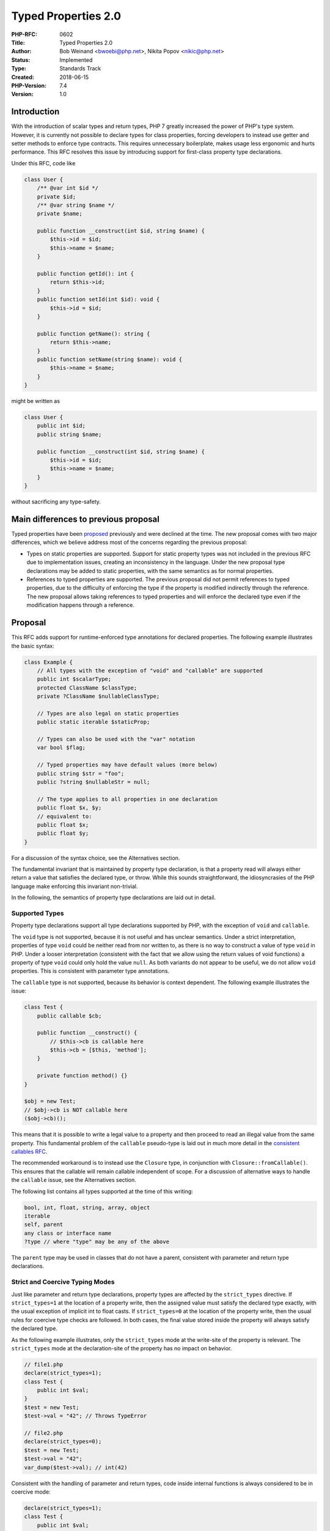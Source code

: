 Typed Properties 2.0
====================

:PHP-RFC: 0602
:Title: Typed Properties 2.0
:Author: Bob Weinand <bwoebi@php.net>, Nikita Popov <nikic@php.net>
:Status: Implemented
:Type: Standards Track
:Created: 2018-06-15
:PHP-Version: 7.4
:Version: 1.0

Introduction
------------

With the introduction of scalar types and return types, PHP 7 greatly
increased the power of PHP's type system. However, it is currently not
possible to declare types for class properties, forcing developers to
instead use getter and setter methods to enforce type contracts. This
requires unnecessary boilerplate, makes usage less ergonomic and hurts
performance. This RFC resolves this issue by introducing support for
first-class property type declarations.

Under this RFC, code like

.. code:: php

   class User {
       /** @var int $id */
       private $id;
       /** @var string $name */
       private $name;
       
       public function __construct(int $id, string $name) {
           $this->id = $id;
           $this->name = $name;
       }
       
       public function getId(): int {
           return $this->id;
       }
       public function setId(int $id): void {
           $this->id = $id;
       }
       
       public function getName(): string {
           return $this->name;
       }
       public function setName(string $name): void {
           $this->name = $name;
       }
   }

might be written as

.. code:: php

   class User {
       public int $id;
       public string $name;
       
       public function __construct(int $id, string $name) {
           $this->id = $id;
           $this->name = $name;
       }
   }

without sacrificing any type-safety.

Main differences to previous proposal
-------------------------------------

Typed properties have been `proposed <typed-properties>`__ previously
and were declined at the time. The new proposal comes with two major
differences, which we believe address most of the concerns regarding the
previous proposal:

-  Types on static properties are supported. Support for static property
   types was not included in the previous RFC due to implementation
   issues, creating an inconsistency in the language. Under the new
   proposal type declarations may be added to static properties, with
   the same semantics as for normal properties.
-  References to typed properties are supported. The previous proposal
   did not permit references to typed properties, due to the difficulty
   of enforcing the type if the property is modified indirectly through
   the reference. The new proposal allows taking references to typed
   properties and will enforce the declared type even if the
   modification happens through a reference.

Proposal
--------

This RFC adds support for runtime-enforced type annotations for declared
properties. The following example illustrates the basic syntax:

.. code:: php

   class Example {
       // All types with the exception of "void" and "callable" are supported
       public int $scalarType;
       protected ClassName $classType;
       private ?ClassName $nullableClassType;
       
       // Types are also legal on static properties
       public static iterable $staticProp;
       
       // Types can also be used with the "var" notation
       var bool $flag;
       
       // Typed properties may have default values (more below)
       public string $str = "foo";
       public ?string $nullableStr = null;
       
       // The type applies to all properties in one declaration
       public float $x, $y;
       // equivalent to:
       public float $x;
       public float $y;
   }

For a discussion of the syntax choice, see the Alternatives section.

The fundamental invariant that is maintained by property type
declaration, is that a property read will always either return a value
that satisfies the declared type, or throw. While this sounds
straightforward, the idiosyncrasies of the PHP language make enforcing
this invariant non-trivial.

In the following, the semantics of property type declarations are laid
out in detail.

Supported Types
~~~~~~~~~~~~~~~

Property type declarations support all type declarations supported by
PHP, with the exception of ``void`` and ``callable``.

The ``void`` type is not supported, because it is not useful and has
unclear semantics. Under a strict interpretation, properties of type
``void`` could be neither read from nor written to, as there is no way
to construct a value of type ``void`` in PHP. Under a looser
interpretation (consistent with the fact that we allow using the return
values of void functions) a property of type ``void`` could only hold
the value ``null``. As both variants do not appear to be useful, we do
not allow ``void`` properties. This is consistent with parameter type
annotations.

The ``callable`` type is not supported, because its behavior is context
dependent. The following example illustrates the issue:

.. code:: php

   class Test {
       public callable $cb;

       public function __construct() {
           // $this->cb is callable here
           $this->cb = [$this, 'method'];
       }

       private function method() {}
   }

   $obj = new Test;
   // $obj->cb is NOT callable here
   ($obj->cb)();

This means that it is possible to write a legal value to a property and
then proceed to read an illegal value from the same property. This
fundamental problem of the ``callable`` pseudo-type is laid out in much
more detail in the `consistent callables RFC <consistent_callables>`__.

The recommended workaround is to instead use the ``Closure`` type, in
conjunction with ``Closure::fromCallable()``. This ensures that the
callable will remain callable independent of scope. For a discussion of
alternative ways to handle the ``callable`` issue, see the Alternatives
section.

The following list contains all types supported at the time of this
writing:

.. code:: php

   bool, int, float, string, array, object
   iterable
   self, parent
   any class or interface name
   ?type // where "type" may be any of the above

The ``parent`` type may be used in classes that do not have a parent,
consistent with parameter and return type declarations.

Strict and Coercive Typing Modes
~~~~~~~~~~~~~~~~~~~~~~~~~~~~~~~~

Just like parameter and return type declarations, property types are
affected by the ``strict_types`` directive. If ``strict_types=1`` at the
location of a property write, then the assigned value must satisfy the
declared type exactly, with the usual exception of implicit int to float
casts. If ``strict_types=0`` at the location of the property write, then
the usual rules for coercive type checks are followed. In both cases,
the final value stored inside the property will always satisfy the
declared type.

As the following example illustrates, only the ``strict_types`` mode at
the write-site of the property is relevant. The ``strict_types`` mode at
the declaration-site of the property has no impact on behavior.

.. code:: php

   // file1.php
   declare(strict_types=1);
   class Test {
       public int $val;
   }
   $test = new Test;
   $test->val = "42"; // Throws TypeError

   // file2.php
   declare(strict_types=0);
   $test = new Test;
   $test->val = "42";
   var_dump($test->val); // int(42)

Consistent with the handling of parameter and return types, code inside
internal functions is always considered to be in coercive mode:

.. code:: php

   declare(strict_types=1);
   class Test {
       public int $val;
   }

   $test = new Test;
   $rp = new ReflectionProperty(Test::class, 'val');
   $rp->setValue($test, "42"); // Property set by internal code
   var_dump($test->val); // int(42)

The property assignment inside ``ReflectionProperty::setValue()`` occurs
inside internal code, which uses coercive mode. As such, the assignment
is permitted, even though the code invoking
``ReflectionProperty::setValue()`` uses strict typing.

If a value has to be coerced by an assignment to a typed property, then
the return value of the assignment is the coerced value, rather than the
original one:

.. code:: php

   class Test {
       public int $val;
   }

   $test = new Test;
   var_dump($test->val = "42"); // int(42)
   var_dump($test->val); // int(42)

This is consistent with PHP's semantics of returning the "actually
assigned" value for assignment expressions. For example ``$str[$i] = 1``
has return value ``string(1) "1"`` rather than ``int(1)``. Similarly,
assign-modify operations like ``+=`` also always return the result of
the operation. Additionally, in the case of by-reference assignments,
the return value is a reference to the assigned storage location, which
necessarily holds the coerced value.

Inheritance and Variance
~~~~~~~~~~~~~~~~~~~~~~~~

Property types are invariant. This means that the type of a
(non-private) property is not allowed to change during inheritance (this
includes adding or removing property types). If the parent property is
private, then the type may be changed arbitrarily.

.. code:: php

   class A {
       private bool $a;
       public int $b;
       public ?int $c;
   }
   class B extends A {
       public string $a; // legal, because A::$a is private
       public ?int $b;   // ILLEGAL
       public int $c;    // ILLEGAL
   }

The reason why property types are invariant is that they can be both
read from and written to. The change from ``int`` to ``?int`` implies
that reads from the property may now also return ``null`` in addition to
integers. The change from ``?int`` to ``int`` implies that it is no
longer possible to write ``null`` to the property. As such, neither
contravariance nor covariance are applicable to property types.

In the future, should an additional modifier such as ``readonly`` be
introduced, it may be possible to relax this restriction for such
properties, depending of the exact semantics of the modifier.

Invariance also applies to static properties. The case is less clear cut
here, because static properties are usually accessed through an explicit
class name, so that ``A::$prop`` and ``B::$prop`` could have different
types without violating the Liskov substitution principle (LSP).
However, PHP also supports late static binding (LSB), in which case
``static::$prop`` could refer to either ``A::$prop`` and ``B::$prop``
and a type change violates LSP. Similarly, access through an object
``$obj::$prop`` is possible. Combined with the fact that we also enforce
inheritance checks for static methods (where the situation is
essentially the same), we opt to treat static and non-static properties
consistently here.

It is worth noting that the ``self`` and ``parent`` types are (as
always) resolved relative to the class they are declared in, or, in the
case of traits, the class they were imported into. As such, the
following code is illegal:

.. code:: php

   class A {
       public self $prop;
   }
   class B extends A {
       public self $prop;
   }

While textually the property types are the same, the resolved property
types for both classes would be ``A`` and ``B`` respectively, which
differ.

If two different type declarations to aliased classes are used, they are
considered equal, if the alias is known at the time of inheritance
checking. Depending on the usual early-binding rules, this may either be
at compile-time or at run-time. The following code is legal:

.. code:: php

   // file1.php
   class Foo {}
   class_alias('Foo', 'Bar');

   // file2.php
   class A {
       public Foo $prop;
   }
   // file3.php
   class B extends A {
       public Bar $prop;
   }

This is subject to the usual limitations affecting aliases during
inheritance checks, such as `Bug
#76451 <https://bugs.php.net/bug.php?id=76451>`__.

When two traits imported in the same class define the same property,
then their property types must match, similar to the existing
requirement that the default value must be the same. As such, the
following code is invalid:

.. code:: php

   trait T1 {
       public int $prop;
   }
   trait T2 {
       public string $prop;
   }
   class C {
       use T1, T2;
   }

Default Values
~~~~~~~~~~~~~~

Default values for typed properties have to match the type of the
property. The only exception is that ``float`` properties also accept
integer default values, consistent with the handling for parameter
types.

Typed properties cannot have a ``null`` default value, unless the type
is explicitly nullable (``?Type``). This is in contrast to parameter
types, where a ``null`` default value automatically implies a nullable
type. We consider this to be a legacy behavior, which we do not wish to
support for newly introduced syntax.

The following code illustrates legal and illegal default values:

.. code:: php

   class Test {
       // Legal default values
       public bool     $a = true;
       public int      $b = 42;
       public float    $c = 42.42;
       public float    $d = 42;        // Special exemption
       public string   $e = "str";
       public array    $f = [1, 2, 3];
       public iterable $g = [1, 2, 3];
       public ?int     $h = null;
       public ?object  $i = null;
       public ?Test    $j = null;
       
       // These have *no* legal default values
       public object   $k;
       public Test     $l;
       
       // ILLEGAL default values
       public bool     $m = 1;
       public int      $n = null;
       public Test     $o = null;
   }

If the default value is a non compile-time evaluable initializer
expression, the default value is not checked at compile-time. Instead it
will be checked during constant-updating, which most commonly will occur
when an object of the class is instantiated. As such, the following code
is legal:

.. code:: php

   class Test {
       public int $prop = FOO;
   }

   define('FOO', 42);
   new Test;

If the constant held an illegal type, a ``TypeError`` exception would be
generated during the ``new Test`` instantiation.

Uninitialized and Unset Properties
~~~~~~~~~~~~~~~~~~~~~~~~~~~~~~~~~~

If a typed property does not have a default value, no implicit ``null``
default value is implied (even if the property is nullable). Instead,
the property is considered to be uninitialized. Reads from uninitialized
properties will generate a ``TypeError`` (unless ``__get()`` is defined,
see next section).

.. code:: php

   class Test {
       public int $val;
       
       public function __construct(int $val) {
           $this->var = $val; // Ooops, typo
       }
   }

   $test = new Test(42);
   var_dump($test->val); // TypeError

Uninitialized typed properties are indicated in ``var_dump`` output as
follows:

::

   object(Test)#1 (0) {
     ["val"]=>
     uninitialized(int)
   }

This behavior ensures that uses of uninitialized properties can be
caught quickly, without enforcing overly strict initialization
requirements, such as requiring all properties to be initialized in the
constructor. For a discussion of other approaches to handle
initialization, see the Alternatives section.

If a typed property is ``unset()``, then it returns to the uninitialized
state. While we would love to remove support for the unsetting of
properties, this functionality is currently used for lazy initialization
by Doctrine, in combination with the functionality described in the
following section.

Overloaded Properties
~~~~~~~~~~~~~~~~~~~~~

If a typed property is in uninitialized state, either because it has not
yet been initialized, or because it has been explicitly ``unset()``,
then reads from this property will invoke the ``__get()`` method if it
exists, consistently with the behavior of ordinary properties.

This allows for the following lazy initialization pattern:

.. code:: php

   class Test {
       public $untyped;
       public int $typed;
       
       public function __construct() {
           unset($this->untyped);
           unset($this->typed); // Not strictly necessary, uninitialized by default
       }
       
       public function __get($name) {
           if ($name === 'untyped') {
               return $this->untyped = $this->computeValue1();
           } else if ($name === 'typed') {
               return $this->typed = $this->computeValue2();
           } else {
               throw new Exception("Unknown property \"$name\"");
           }
       }
   }

   $test = new Test;
   var_dump($test->typed); // This calls __get()
   var_dump($test->typed); // This doesn't, as property now initialized

In this case, the return value of ``__get()`` for a typed property must
still satisfy the declared type of the property. As such, the following
code produces a TypeError:

.. code:: php

   class Test {
       public int $val;
       
       public function __get($name) {
           return "not an int";
       }
   }

   $test = new Test;
   var_dump($test->val); // TypeError

Not verifying the return value of ``__get()`` would allow the integer
property ``$val`` to return a string value on read, which violates our
fundamental invariant.

When checking the return type of ``__get()`` for a typed property, the
strictness mode at the point of the ``__get()`` declaration is relevant,
not the point where the property is read:

.. code:: php

   // file1.php
   declare(strict_types=1);
   class Test {
       public int $val;

       public function __get($name) {
           return "42";
       }
   }

   // file2.php
   declare(strict_types=0);
   $test = new Test;
   var_dump($test->val); // TypeError, as __get() is in strict mode code

This behavior is used, because it is the ``__get()`` method that
determines the (apparent) value of the property, not the read-site.

Indirect Modifications
~~~~~~~~~~~~~~~~~~~~~~

Properties can be indirectly modified in a number of ways (not counting
the use of references, which are discussed in the next section). Such
indirect modifications are also subject to property type checks. For
example:

.. code:: php

   class Test {
       public int $x;
   }

   $test = new Test;
   $test->x = PHP_INT_MAX;
   $test->x++; // TypeError

The ``$test->x++`` line is roughly equivalent to
``$this->x = $this->x + 1`` and the final assignment is type-checked as
usual. Note that the above code will error also in coercive mode,
because overflowing coercions from floats to integers are prohibited.

References
~~~~~~~~~~

Unlike the previous typed properties RFC, this RFC allows acquiring
references to typed properties. While references in PHP are nowadays
considered to be something of an antipattern and avoidance of their use
is advisable, there are still many instances where their use cannot
easily be avoided. For example, a blanket prohibition of references to
typed properties would not allow the following code:

.. code:: php

   class Test {
       public array $ary = [3, 2, 1];
   }
   $test = new Test;
   sort($test->ary);

The ``sort()`` function accepts the parameter by reference and modifies
the array in place. Without support for references, one would be forced
to write the following instead:

.. code:: php

   $test = new Test;
   $ary = $test->ary;
   sort($ary);
   $test->ary = $ary;

While support for references may be desirable, it also poses a
significant implementation challenge. Without special support a
modification of a reference could change the type of a property,
resulting in a violation of the type contract.

This RFC resolves this issue by tracking which typed properties are part
of a reference, and enforcing their declared types whenever the
reference is assigned to.

.. code:: php

   class Test {
       public int $x = 42;
   }

   $test = new Test;
   $x =& $test->x;
   $x = "foobar"; // TypeError

As the semantics of references in PHP are somewhat involved, the
following subsections will describe some special cases. The Alternatives
section discusses different approaches to reference handling.

References in PHP
^^^^^^^^^^^^^^^^^

There are some common misunderstandings about how references in PHP
work, which need to be clarified before we can discuss the interaction
with typed properties.

Firstly, references in PHP are undirectional. There is no concept of a
"reference to". References work by providing a shared storage location
to which other storage locations may point. We will use the term
"reference set" to refer to all storage locations which point to the
same reference.

.. code:: php

   $a = 1;
   $b =& $a;
   $c =& $b;

In the above code, ``$a``, ``$b`` and ``$c`` are part of one reference
set. An assignment to any variable inside the reference set will affect
the value of all the variables.

A reference set may contain only a single variable:

.. code:: php

   $a = 1;
   $b =& $a;
   unset($b);

After the ``unset()`` operation, the reference set only contains ``$a``.
PHP semantics follow the general principle, that singleton reference
sets should have no impact on behavior. Based on this, the PHP
implementation may replace a singleton reference set with the contained
variable ("unref operation") during certain operations, which are not
well-specified. In practice, singleton reference sets do exhibit some
behavioral differences in some edge-cases.

General Semantics
^^^^^^^^^^^^^^^^^

Intuitively, assigning a value to a reference is equivalent to assigning
it to all storage locations that are part of the reference set. The
addition of typed properties preserves this intuition as follows:

If typed properties are part of the reference set, then the value is
checked against each property type. If a type check fails, a
``TypeError`` is generated and the value of the reference remains
unchanged.

There is one additional caveat: If a type check requires a coercion of
the assigned value, it may happen that all type checks succeed, but
result in different coerced values. As a reference can only have a
single value, this situation also leads to a ``TypeError``. (An example
of this edge-case is shown later.)

In the following, some special cases and other behavioral details are
discussed. It should also be noted that there are a number of other ways
in which references to typed properties could behave, which are
discussed in detail in the Alternatives section.

Multiple Typed Properties
^^^^^^^^^^^^^^^^^^^^^^^^^

A reference set may contain any number of storage locations, and as such
may also contain more than one typed property. In this case the type of
each property must be satisfied. The following example illustrates the
behavior of creating a reference between four properties with
increasingly specific type constraints:

.. code:: php

   class Test {
       public           $a;
       public ?iterable $b;
       public ?array    $c;
       public array     $d;
   }

   $test = new Test;
   $test->d = [];
   $test->c =& $test->d;
   $test->b =& $test->c;
   $test->a =& $test->b;

   // Reference set { $test->a, $test->b, $test->c, $test->d }
   // Types { mixed, ?iterable, ?array, array }
   // Effective type: array
   unset($test->d);
   // Reference set { $test->a, $test->b, $test->c }
   // Types { mixed, ?iterable, ?array }
   // Effective type: ?array
   unset($test->c);
   // Reference set { $test->a, $test->b }
   // Types { mixed, ?iterable }
   // Effective type: ?iterable
   unset($test->b);
   // Reference set { $test->a }
   // Types { mixed }
   // Effective type: mixed

The notion of an "effective type" here is illustrative only, the
reference does not actually have a type itself, it is merely imposed by
the typed properties which are part of it. This effective type does not
necessarily have to correspond to a real type supported by PHP's type
declaration system, as the following example shows:

.. code:: php

   class Test {
       public Countable $c;
       public Iterator  $i;
   }

   $test = new Test;
   $test->c = new ArrayIterator;
   $test->i =& $test->c;

   // Reference set { $test->c, $test->i }
   // Types { Countable, Iterator }
   // Effective type: Countable&Iterator (satisfied by ArrayIterator)

The effective type ``Countable&Iterator`` is not currently supported by
PHP, but as references operate on individual property types, this is not
a problem. Another somewhat peculiar example is the following:

.. code:: php

   class Test {
       public ?int $i;
       public ?string $s;
   }

   $r = null;
   $test->i =& $r;
   $test->s =& $r;

   // Reference set { $r, $test->i, $test->s }
   // Types { mixed, ?int, ?string }
   // Effective type: null

Here there is only a single value which can satisfy both types, which is
``null``. While this makes intuitive sense (the intersection of ``?int``
and ``?string`` is ``null``), it is instructive to go through this
example by following the rules outlined in "General Semantics" exactly:

If we perform an assignment like ``$r = "42"``, then this passes the
``?string`` type on ``$test->s`` without coercion. It also passes the
``?int`` type on ``$test->i`` by coercing the value to ``int(42)``.
However, this means that both assignments would yield different values,
``string(2) "42"`` in one case an ``int(42)`` in the other. As such, a
``TypeError`` is thrown.

Future Interaction with Union Types
^^^^^^^^^^^^^^^^^^^^^^^^^^^^^^^^^^^

While PHP currently does not support union types, there is an
interesting interaction with union types that should be pointed out.

.. code:: php

   class Test {
       public int|string $x;
       public float|string $y;
   }
   $test = new Test;
   $r = "foobar";
   $test->x =& $r;
   $test->y =& $r;

   // Reference set: { $r, $test->x, $test->y }
   // Types: { mixed, int|string, float|string }
   // Effective type: ???

   $r = 42; // TypeError

In this case, one might think that the effective type is ``string``,
which is one possible interpretation of the intersection of
``int|string`` and ``float|string``. However, under this proposal the
behavior is as follows:

The value ``42`` passes the ``int|string`` type check for ``$test->x``
without coercion. It also passes the type check ``float|string`` by
coercing to ``42.0``. As both values are not the same, a ``TypeError``
is generated.

The Alternatives section discusses one scheme where the assignment would
be valid instead and assign the coerced value ``string(2) "42"``, which
does not match the value of either property if the assignment happened
independently (``42`` and ``42.0`` respectively).

By-Reference Overloaded Properties
^^^^^^^^^^^^^^^^^^^^^^^^^^^^^^^^^^

As described in the main section on overloaded properties, if
``__get()`` is called for an uninitialized or unset property, the
returned value must still satisfy the declared property type.

If ``__get()`` returns by reference, then the behavior stays the same.
The type is enforced only instantaneously, as the typed property is not
actually part of the reference set.

.. code:: php

   class Test {
       public int $val;
       public $dummy = 42;
       
       public function &__get($name) {
           return $this->dummy;
       }
   }

   $test = new Test;
   $val =& $test->val;  // Type checked here
   $val = "not an int"; // Assignment is legal, reference itself has no type constraints

As a technical caveat, if ``__get()`` returns by reference, but is not
used by reference (``BP_VAR_R`` fetch), then the reference must be
immediately unwrapped after the type check. Otherwise clever application
of destructors would allow changing the value between the type check and
the use of the value.

By-reference arguments to internal functions
^^^^^^^^^^^^^^^^^^^^^^^^^^^^^^^^^^^^^^^^^^^^

Some internal functions accept parameters by reference, for the purpose
of returning additional values through them ("out parameters").
Assignments to these reference parameters are subject to the usual type
checks when property types are involved:

.. code:: php

   class Test {
       public int $x = 0;
       public string $y = "";
       public array $z = [];
   }

   $test = new Test;

   str_replace("foo", "bar", "foofoofoo", $test->x);
   var_dump($test->x); // int(3)

   str_replace("foo", "bar", "foofoofoo", $test->y);
   var_dump($test->y); // string(1) "3"

   str_replace("foo", "bar", "foofoofoo", $test->z); // TypeError

In this case the type checks use the strictness mode of the caller.
Repeating the previous example with ``strict_types=1`` yields:

.. code:: php

   declare(strict_types=1);

   $test = new Test;

   str_replace("foo", "bar", "foofoofoo", $test->x);
   var_dump($test->x); // int(3)

   str_replace("foo", "bar", "foofoofoo", $test->y);
   var_dump($test->y); // TypeError

This behavior is not entirely consistent with other type checks, in that
we usually treat all internal code to be in coercive mode, independently
of the strictness mode of the caller.

We deviate from this behavior in this instance, based on the mental
model of out parameters. Semantically an out parameter is equivalent to
a function with multiple return values:

.. code:: php

   $newStr = str_replace($a, $b, $c, $count);
   // Semantically equivalent to
   [$newStr, $count] = str_replace($a, $b, $c);

Under this desugaring, it would be expected that the assignment to
``$count`` respects the strictness mode of the caller.

Automatic Initialization
^^^^^^^^^^^^^^^^^^^^^^^^

In PHP, creating a reference to an uninitialized storage location,
implicitly initialized it to value ``null``. For typed properties this
behavior is preserved if the property is nullable. If the property is
not nullable, then a ``TypeError`` is generated, as initializing the
property to ``null`` would violate the type constraint:

.. code:: php

   class Test {
       public ?int $x;
       public int $y;
   }

   $test = new Test;
   $x =& $test->x; // Initialized to null
   $y =& $test->y; // TypeError

Reflection
~~~~~~~~~~

The ``ReflectionProperty`` class is extended by three methods:

.. code:: php

   class ReflectionProperty {
       // ...
       
       public function getType(): ?ReflectionType;
       public function hasType(): bool;
       public function isInitialized([object $object]): bool;
   }

``getType()`` returns a ``ReflectionType`` if the property has a type,
and ``null`` otherwise. ``hasType()`` returns ``true`` if the property
has a type, and ``false`` otherwise. The behavior matches that of
``getType()``/``hasType()`` for parameters and
``getReturnType()``/``hasReturnType()`` for return types.

``isInitialized()`` returns whether the property is initialized. It will
return ``false`` for typed properties prior to initialization and for
properties that have been explicitly ``unset()``. For all other
properties ``true`` will be returned. Otherwise this method has the same
error conditions as ``ReflectionProperty::getValue()``. In particular
``$object`` must be passed for non-static properties and must be an
instance of the class on which the property was declared, otherwise a
``ReflectionException`` is thrown. If the property is non-public and
``setAccessible(true)`` has not been called, a ``ReflectionException``
is thrown.

Backward Incompatible Changes
-----------------------------

None.

Alternatives
------------

Syntax
~~~~~~

Given PHP's existing syntax for parameter and return type annotations,
there are two obvious choices of syntax for property type annotations:

.. code:: php

   class Example {
       public int $num;
       public $num: int;
   }

The former follows the syntax for parameter types, the latter follows
return types. The first syntax is familiar from languages such as C, C++
or Java. The latter is adopted in some more modern languages, such as
TypeScript or Rust. Both syntax choices should be intuitive and familiar
to modern-day programmers.

If the ``: Type`` notation is used, there are two potential ways to
combine it with default values:

.. code:: php

   class Example {
       public $num: int = 42;
       public $num = 42: int;
   }

In this case we would prefer the former syntax, as it clearer,
especially if the initializer expression is complex. For example, if the
initializer is a multi-line array and the second form is used, the type
would only appear very far away from the property name. Additionally the
combination with the ternary operator (``FOO ? BAR : BAZ : int``), while
technically conflict-free, would be confusing.

PHP also supports simultaneous declaration of multiple properties. In
this case the syntactical implication of the ``: Type`` notation would
require repeating the type for each property:

.. code:: php

   class Example {
       // Prefix notation
       public int $x, $y, $z;
       // Suffix notation
       public $x: int, $y: int, $z: int;
   }

This is somewhat inconsistent with the visibility modifier, which
applies to all properties in the declaration.

One case where the suffix notation seems to be clearer is when used with
the legacy ``var`` syntax:

.. code:: php

   class Example {
       var int $num;
       var $num: int;
   }

For the prefix notation, it would be possible to permit omitting ``var``
in this case:

.. code:: php

   class Example {
       int $num;
       // would be equivalent to
       public int $num;
   }

However, given the strong preference towards explicitly specifying the
property visibility in modern PHP code, the addition of this reduced
syntax does not appear worthwhile. This proposal only supports type
declarations on ``var`` for syntactical consistency, but does not
anticipate this form to be used to any significant degree.

Overall, we hold that the prefix syntax integrates slightly more
seamlessly into the existing syntax of property declarations.

Callable Type
~~~~~~~~~~~~~

This proposal for typed properties does not support the ``callable``
type due to its context-dependent behavior. Repeating the example from
the "Supported Types" section:

.. code:: php

   class Test {
       public callable $cb;

       public function __construct() {
           // $this->cb is callable here
           $this->cb = [$this, 'method'];
       }

       private function method() {}
   }

   $obj = new Test;
   // $obj->cb is NOT callable here
   ($obj->cb)();

Here, the value is legal at the time of write, but not at the time of
read. This RFC proposes to avoid this issue by prohibiting the
``callable`` type. ``Closure`` and ``Closure::fromCallable()`` can be
used as a robust alternative, where callability is scope-independent.

There are a number of possible alternative resolutions, which will be
discussed in the following.

The first option is to ignore the issue and simply allow a non-callable
value to be returned. This is effectively the option that was
implemented for return types. A method with ``callable`` return type
will happily return a callable to a private method, even though the
return value will not be actually callable at the call-site. In terms of
overall ergonomics, this option may very well be the best, as most uses
of the ``callable`` type will not run into the above issue, and
``callable`` generally only provides the weak guarantee that something
is callable at the time of type-checking, but not necessarily at the
time when the actual call is performed. However, we feel that taking
this option would go against the fundamental invariant we are trying to
establish, namely that values read from a typed property always satisfy
the type constraint.

The second option is to perform type-checks both when writing and
reading a property, as opposed to the current situation where checks are
only performed on write. This would make the behavior distinctly odd,
but at least type-safe, as the ``$obj->cb`` read in the above example
would generate a ``TypeError``.

There are two primary arguments against this option: The first is that
this carries a surprise factor, in that you can have a fully and legally
initialized object, which still throws when accessing properties. The
second is that this would add an unnecessary performance impact to all
property reads, just to handle this special case. The current
implementation goes through some effort to make sure that we only need
to check types during property writes, which tend to be rarer than reads
and more amenable to inference-based optimizations.

The third option is to take the visibility of the property into account
when performing the callability check. That is, if the property is
``public callable $cb``, then only callables that are callable from
public scopes will be considered callable. If the property is
``private callable $cb``, then private methods will also be accepted.

The advantage of this solution is that it is quite ergonomic and even
solves a part of the overall problem of ``callable``. The disadvantage
is, apart from introducing special behavior that ``callable`` does not
exhibit elsewhere, that this creates a tight coupling between the
visibility of the property and its type. For example, this means that
increasing the visibility of a property in an inheriting class
(``protected callable $cb`` to ``public callable $cb``), an operation
that is otherwise always legal, would not be permissible for
``callable`` properties. Even without inheritance, changing a private
callable property into a protected one could require further code
modifications, as existing assignments to the property may no longer be
legal.

The fourth option is to automatically wrap assignments to ``callable``
properties into ``Closure::fromCallable()``. This would ensure that any
values that were callable at the time of write would remain callable at
the time of read. However, if we would like to introduce such a
behavior, we believe that it should be introduced for all places where
the ``callable`` type may occur, not just typed properties. Furthermore,
performing this automatic wrapping would further increase the cost of
``callable`` types.

As there are many different options to choose from, we consider it best
to go with the conservative choice of prohibiting ``callable`` types for
the time being. This choice allows switching to any of the other
variants at a later point in time, without introducing a backwards
compatibility break.

Property Initialization
~~~~~~~~~~~~~~~~~~~~~~~

Under this RFC, properties that do not have a default value are
considered uninitialized, with reads from uninitialized properties
resulting in a ``TypeError``. There are some alternative ways in which
property initialization could be handled.

The first would be to mirror the behavior of untyped properties and use
an implicit ``null`` default value when no explicit default is given.

.. code:: php

   class Test {
       public SomeClass $val;
       // Would be equivalent to
       public ?SomeClass $val = null;
   }

While this provides consistency with untyped properties, it has the
obvious and quite disastrous disadvantage that ``null`` becomes a valid
type for all properties that do not have or cannot have a meaningful
default value, even though the value ``null`` will only ever occur prior
to initialization. We believe that this is a very common case, and that
adding implicit nullability will greatly hurt the expressibility of the
type-system.

An intermediate option would be to leave non-nullable properties
uninitialized, but give nullable properties an implicit ``null`` default
value. This option at least does not compromise the expressiveness of
the type system, though it does introduce an inconsistency between the
handling of nullable and non-nullable typed properties.

Furthermore, we consider having a distinct uninitialized state to also
have value for nullable properties. Most properties, including nullable
ones, are expected to be explicitly initialized in the constructor.
Failing to do so (e.g. due to a typo) should not result in an
undetectable, implicit ``null`` value. Finally, while it is always easy
to add an explicit ``null`` default value, PHP has no initializer syntax
for an uninitialized value (there is no ``public Type $prop = unset``
notation, or similar). If uninitialized is not the default state, then
there is no way to opt-in to it.

Another alternative that has been proposed is to require that the
constructor initializes all typed properties:

.. code:: php

   class Point {
       public float $x;
       public float $y;
       
       public function __construct(float $x, float $y) {
           $this->x = $x;
           return; // Throws TypeError, because Test::$y is uninitialized
       }
   }

The advantage of this scheme is that initialization errors are reported
during object construction, rather than the first time an uninitialized
property is accessed. At the same time, it imposes restrictions on the
code patterns that can be used. For example, the following code using a
named constructor would not be legal:

.. code:: php

   class Point {
       public float $x, $y;
       
       private function __construct() {}
       
       public static function fromEuclidean(float $x, float $y) {
           $point = new Point;
           $point->x = $x;
           $point->y = $y;
           return $point;
       }
   }

Of course, this code can be rewritten to indirect through
``__construct()`` instead.

Another issue is that this does not really solve the problem of
uninitialized properties, as they can still be uninitialized inside the
constructor. While we can statically detect this in some cases, this is
not possible in others:

.. code:: php

   class Point {
       public float $x, $y;
       
       public function __construct(float $x, float $y) {
           $this->doSomething();
           $this->x = $x;
           $this->y = $y;
       }

Here, we will not generally know whether ``$this->doSomething()``
accesses the typed properties. We would either have to restrict the
functionality usable in a constructor to an unreasonable degree, or else
still allow (throwing) reads from uninitialized properties in the
constructor.

Finally, because we still support unsetting of properties, we need to
deal with uninitialized properties due to that, so all these measures do
not really improve the situation.

.. _references-1:

References
~~~~~~~~~~

This RFC proposes to handle references to typed properties by tracking
which typed properties are part of the reference set and checking
against each type individually, while making sure that value coercions
do not result in inconsistent values. In the following alternative ways
of handling references are discussed.

Forbid references
^^^^^^^^^^^^^^^^^

The previous RFC on typed properties did not permit acquiring references
to typed properties. This has the significant disadvantage of creating
an inconsistency and segregating the language. You can have typed
properties, you can have references, but you can't have both.

Specifically, as already mentioned in the main section, it prevents use
of internal functions that accept parameters by reference, such as
``sort``. We've also been assured that references to properties play
some important and irreplaceable role for proxy objects in Doctrine,
though the details remain elusive.

On the other hand, supporting references to typed properties makes the
proposal significantly more complicated. A very large fraction of this
proposal text is concerned with the behavior of references, and the
large design space surrounding them. Additionally, handling of
references also makes up most of the implementation complexity of the
proposal.

Check types on read
^^^^^^^^^^^^^^^^^^^

An alternative to the general "typed references" approach pursued by
this RFC would be to allow arbitrary changes to references and only
validate the type when the affected property is read next:

.. code:: php

   class Test {
       public int $x = 42;
   }
   $test = new Test;
   $x =& $test->x;
   $x = "not an int";  // allowed
   var_dump($test->x); // TypeError

The advantage of this approach is that it reduces the technical
complexity, as there is essentially only a single place where we have to
perform an additional type check. This proposal generally avoids type
checks on reads in part for performance reasons, but in this specific
case (where the extra type check would only be necessary if the property
contains a reference) the performance issue would be less critical.

The main disadvantage is that the point where the ``TypeError`` is
generated is now removed from the point where the illegal value has been
assigned. One of the main motivating reasons for having any kind of type
checks in the first place, is to detect errors early and pinpoint their
cause: Passing an invalid value to a parameter will quite likely result
in an error at *some* point, but determining the cause may not be easy.
If the parameter is typed, then the error occurs directly at the point
where the mistake was made.

The same also applies to references to typed properties, maybe even to a
higher degree, as references perform "spooky action at a distance". For
this reason, we believe it is important to report errors as early as
possible, instead of delaying them until the next read.

Additionally, checking types on read has unfortunate interactions with
coercive typing:

.. code:: php

   class Test {
       public int $x = 42;
   }
   $test = new Test;
   $x =& $test->x;
   $x = "24";
   var_dump($x); // string(1) "24"
   var_dump($test->x); // int(24)

In this case ``$test->x`` and ``$x`` point to the same reference, but
reads from them would produce different values.

References with intrinsic type
^^^^^^^^^^^^^^^^^^^^^^^^^^^^^^

The current proposal is careful to avoid assigning an intrinsic type to
references. While we have introduced the notion of an "effective type"
for illustrative purposes, references simply track with typed properties
are part of them without having a type themselves. This alternative
(which was proposed by an earlier version of the RFC) instead gives
references an intrinsic type, which is the intersection type of all
property types currently contained within it.

Under this approach, a ``TypeError`` is generated either if the computed
intersection type is empty (e.g., ``int`` and ``string`` have empty
intersection), or if the intersection cannot be represented in PHP's
current type system (``Countable`` and ``Traversable`` have intersection
``Countable&Traversable``, but this is currently not a legal type).

Intersection types are computed as follows (through pairwise reduction):

-  If both types are nullable, the intersection is nullable. Otherwise
   it is not nullable.
-  If both types are class types ``A`` and ``B``: If ``A`` instanceof
   ``B`` the type is ``A``. If ``B`` instanceof ``A`` the type is ``B``.
   Otherwise the intersection is not representable (``A&B``).
-  If one type is ``array`` and the other is ``iterable``, the
   intersection is ``array``.
-  If one type is ``object`` and the other is ``A``, then the
   intersection is ``A``.
-  If one type is ``iterable`` and the other is ``A`` where
   ``A instanceof Traversable``, then the intersection is ``A``.
-  If one type is ``iterable`` and the other is ``object``, then the
   intersection is ``Traversable``.
-  Otherwise, the intersection is empty.

Introduction of proper intersection types would allow to represent the
``A&B`` case. As PHP has no proper ``null`` type (in the type annotation
system), the intersection of something like ``?int`` and ``?string`` is
considered to be empty, even though the value ``null`` would satisfy
both types.

Under this alternative, the following two codes would no longer work:

.. code:: php

   class Test {
       public Countable $c;
       public Iterator  $i;
   }

   $test = new Test;
   $test->c = new ArrayIterator;
   $test->i =& $test->c; // TypeError

   // Reference set { $test->c, $test->i }
   // Intersection type: Countable&Iterator (not representable!)

.. code:: php

   class Test {
       public ?int $i;
       public ?string $s;
   }

   $r = null;
   $test->i =& $r;
   $test->s =& $r;

   // Reference set { $r, $test->i, $test->s }
   // Intersection type: null (not representable!)

Furthermore, the behavior with regard to union types would change.
Reproducing the example from the main body of the RFC:

.. code:: php

   class Test {
       public int|string $x;
       public float|string $y;
   }
   $test = new Test;
   $r = "foobar";
   $test->x =& $r;
   $test->y =& $r;

   // Reference set: { $r, $test->x, $test->y }
   // Intersection type: string

   $r = 42; // Current RFC: TypeError. This alternative: Legal!
   // Results in $test->x == $test->y == "42"

Under the current RFC, this code generates a ``TypeError``, as assigning
``42`` to ``$test->x`` would result in value ``42``, while assigning it
to ``$test->y`` would yield ``42.0``. As both values are inconsistent, a
``TypeError`` is thrown.

Under this alternative, we would instead compute the intersection of
``int|string`` and ``float|string`` to be ``string`` and the assigning
of ``42`` would result in the coerced value ``"42"``. Note that this
does not match *either* of the values that would result from direct
assignment.

Because this approach both carries artificial restrictions
(``Countable&Iterator`` not supported) and results in this unfortunate
behavior for union types, we decided to move away from this alternative.

Reference types independent of property lifetime
^^^^^^^^^^^^^^^^^^^^^^^^^^^^^^^^^^^^^^^^^^^^^^^^

While the previous alternative assigns references an intrinsic type, it
also keeps track of which properties are part of the reference set. If a
typed property is removed from a reference set, then so is the type
constraint that it imposes. (The intersection type needs to be
recomputed whenever a typed property is added or removed from the
reference set.)

An alternative approach would be to make the type of the reference
independent of the typed property. If the reference was constructed with
a type, it would retain that type even if the typed property is removed
from the reference set:

.. code:: php

   class Test {
       public int $x = 42;
   }

   $test = new Test;
   $x =& $test->x;    // Reference created with type int
   $y =& $x;
   unset($test);      // Reference still has type int
   $x = "not an int"; // TypeError

A primary issue with this approach is that the behavior becomes fragile
when singleton reference sets are involved, as demonstrated by the
following example.

.. code:: php

   class Test {
       public int $x = 42;
   }
   $test = new Test;
   $array = [&$test->x];
   unset($test); // $array[0] is reference with rc=1
   // var_dump($array[0]); // Toggle me
   $array[0] = "not an int";

In this case a ``TypeError`` would be generated without the
``var_dump``, but not with it. The reason is that the access
``$array[0]`` performs an unref operation under the current
implementation. Generally, this scheme violates the principle that
singleton reference sets are transparent.

A way to resolve this problem would be to not enforce the type for
singleton reference sets. Even so, behavior inconsistencies could still
arise. If a new reference to ``$array[0]`` is created, then behavior
would differ based on whether this happened before or after the above
``var_dump`` call.

One advantage of uncoupled reference types is technical in nature: To
support the behavior proposed in this RFC, each reference has to keep
track which typed properties are part of it. As we don't expect
reference sets with multiple typed properties to be common, we don't
consider this to be particularly problematic, but it does add additional
overhead.

Another advantage is that removal of a property from a reference set,
which may occur at a distance, may no longer influence local behavior.
Consider the following example:

.. code:: php

   class Test {
       public int $x = 0;
       public Test $cycle;
   }

   $test = new Test;
   $test->cycle = $test;
   $x =& $test->x;
   unset($test);

   $x = "foo"; // This proposal: TypeError. Uncoupled types: TypeError
   gc_collect_cycles();
   $x = "foo"; // This proposal: Legal.     Uncoupled types: TypeError

Under the current proposal, garbage collection (which can be triggered
as a side-effect of many operations) removes the typed property from the
reference set, changing assignment behavior. If reference types are
uncoupled, this cannot occur. On the other hand, GC can already result
in many other side-effects (in the case of destructors arbitrary ones),
so this is not really new.

Impact on extensions
--------------------

Ordinary extensions (i.e. excluding anything very tightly coupled to the
engine like xdebug) will have to make two changes to properly support
this RFC. One is a change to the ``write_property`` signature, which has
to be made to ensure the extension compiles without warnings. The other
are changes to reference assignments. These are not necessary to build
against PHP 7.4, but are needed to ensure the behavior is fully correct.
The follow sections contain detailed porting instructions.

Assignments to references
~~~~~~~~~~~~~~~~~~~~~~~~~

All assignments to references may now require a type check and a
coercion of the assigned value. This includes assignments performed
inside internal functions. Previously, such assignments used a pattern
such as the following:

.. code:: c

   ZVAL_DEREF(zv);
   zval_ptr_dtor(zv);
   ZVAL_LONG(zv, num);

Code like this needs to be replaced by the following:

.. code:: c

   ZEND_TRY_ASSIGN_LONG(zv, num);

   // Shorthand for:
   zval num_zv;
   ZVAL_LONG(&num_zv, num);
   zend_try_assign(zv, &num_zv);

The ``ZEND_TRY_ASSIGN_LONG`` will generate a ``TypeError`` if the
reference assignment fails. Similar macros are available for other types
as well.

Typically the ``ZVAL_DEREF()`` in the above example is already performed
as part of parameter parsing, in the form of a ``z/`` or
``ZEND_PARAM_ZVAL_DEREF`` argument. Examples for both are shown in the
following:

.. code:: c

   // Replace
   PHP_FUNCTION(test) {
       zval *arg;
       if (zend_parse_parameters("z/", &arg) == FAILURE) {
           return NULL;
       }
       
       zval_ptr_dtor(arg);
       ZVAL_LONG(arg, 0);
   }

   // With
   PHP_FUNCTION(test) {
       zval *arg;
       if (zend_parse_parameters("z", &arg) == FAILURE) {
           return NULL;
       }
       
       ZEND_TRY_ASSIGN_LONG(arg, 0);
   }

.. code:: c

   // Replace
   PHP_FUNCTION(test) {
       zval *arg;
       
       ZEND_PARSE_PARAMETERS_START(1, 1)
           ZEND_PARAM_ZVAL_DEREF(arg)
       ZEND_PARSE_PARAMETERS_END();
       
       zval_ptr_dtor(arg);
       ZVAL_LONG(arg, 0);
   }

   // With
   PHP_FUNCTION(test) {
       zval *arg;
       
       ZEND_PARSE_PARAMETERS_START(1, 1)
           ZEND_PARAM_ZVAL(arg)
       ZEND_PARSE_PARAMETERS_END();
       
       ZEND_TRY_ASSIGN_LONG(arg, 0);
   }

For arrays it is necessary to additionally dereference the zval after
the assignment so that subsequently additional operations can be
performed on the array. The ``zend_try_array_init()`` and
``zend_try_array_init_size()`` functions handle simplify this case:

.. code:: c

   // Replace
   PHP_FUNCTION(test) {
       zval *arg;
       if (zend_parse_parameters("z/", &arg) == FAILURE) {
           return NULL;
       }
       
       zval_ptr_dtor(arg);
       array_init(arg);
       
       // Lots of array operations here
   }

   // With
   PHP_FUNCTION(test) {
       zval *arg;
       if (zend_parse_parameters("z", &arg) == FAILURE) {
           return NULL;
       }
       
       arg = zend_try_array_init(arg);
       if (!arg) {
           return;
       }

       // Lots of array operations here
   }

.. code:: c

   // Replace
   PHP_FUNCTION(test) {
       zval *arg;
       
       ZEND_PARSE_PARAMETERS_START(1, 1)
           ZEND_PARAM_ZVAL_DEREF(arg)
       ZEND_PARSE_PARAMETERS_END();
       
       zval_ptr_dtor(arg);
       array_init(arg);
       // Lots of array operations here
   }

   // With
   PHP_FUNCTION(test) {
       zval *arg;
       
       ZEND_PARSE_PARAMETERS_START(1, 1)
           ZEND_PARAM_ZVAL(arg)
       ZEND_PARSE_PARAMETERS_END();
       
       arg = zend_try_array_init(arg);
       if (!arg) {
           return;
       }
       
       // Lots of array operations here
   }

Please note that the return value of ``zend_try_array_init()`` must be
checked if you plan to continue working on the array. Otherwise, there
would be no guarantee that ``arg`` is actually an array.

Places where such replacements are necessary can be detected by
searching for ``z/``, ``ZEND_PARAM_ZVAL_DEREF`` and ``ZVAL_DEREF`` in
the extension. Alternatively or additionally, function parameters that
are declared as by-reference in arginfo can be reviewed.

To avoid having to write different code for different PHP versions, we
provide a shim header that emulates all the necessary macros on older
versions of PHP:
https://gist.github.com/nikic/bb874084aaa0af6d56d6ab491a6d630b

write_property handler
~~~~~~~~~~~~~~~~~~~~~~

Under this RFC, assignments to typed properties return the final,
potentially coerced value. This requires a change to the signature of
the ``write_property`` object handler:

.. code:: c

   // OLD
   typedef void (*zend_object_write_property_t)(zval *object, zval *member, zval *value, void **cache_slot);
   // NEW
   typedef zval *(*zend_object_write_property_t)(zval *object, zval *member, zval *value, void **cache_slot);

In most cases the return value should simply be ``value``, or the return
value of an inner ``zend_std_write_property()`` call. The following
example shows the necessary changes for a typical extension
``write_property`` handler:

.. code:: c

   // Replace
   void foobar_write_property(zval *object, zval *member, zval *value, void **cache_slot)
   {
       if (special_property) {
           do_special_handling();
       } else {
           zend_std_write_property(object, member, value, cache_slot);
       }
   }

   // With
   zval *foobar_write_property(zval *object, zval *member, zval *value, void **cache_slot)
   {
       if (special_property) {
           do_special_handling();
       } else {
           value = zend_std_write_property(object, member, value, cache_slot);
       }

       return value;
   }

The different implementations need to be appropriately guarded by PHP
version.

Performance
-----------

Dmitry has performed some benchmarks of the current typed properties
implementation. The results are available at
https://gist.github.com/dstogov/b9fc0fdccfb8bf7bae121ce3d3ff1db1. (Note:
The reported MediaWiki result was not reproducible on repeated runs, the
actual slowdown seems to be about 2-3%.)

The main takeaway is that typed properties have an impact on performance
even if they are not used. For applications, the impact is around 1-2%.
We expect that performance will be improved prior to landing, but at
least *some* impact is probably not avoidable.

Vote
----

As this is a language change, a 2/3 majority is required.

Question: Add support for typed properties as described in this RFC?
~~~~~~~~~~~~~~~~~~~~~~~~~~~~~~~~~~~~~~~~~~~~~~~~~~~~~~~~~~~~~~~~~~~~

Voting Choices
^^^^^^^^^^^^^^

-  Yes
-  No

Errata
------

During final implementation work after the RFC was accepted, a number of
cases were encountered which weren't explicitly specified in the
original RFC text. They are documented here instead.

Automatic promotion of arrays and objects
~~~~~~~~~~~~~~~~~~~~~~~~~~~~~~~~~~~~~~~~~

PHP automatically initializes falsy values that are used as arrays or
objects to an empty array or ``stdClass`` respectively. When this
happens with a typed property or a reference to a typed property, the
property type must be compatible with an array or stdClass object.

.. code:: php

   class Test {
       public ?int $prop = null;
   }

   $test = new Test;
   $test->prop[] = 123;       // TypeError, because we can't assign array to ?int
   $test->prop->foobar = 123; // TypeError, because we can't assign stdClass to ?int

   $prop =& $test->prop;
   $prop[] = 123;       // TypeError, because we can't assign array to ?int
   $prop->foobar = 123; // TypeError, because we can't assign stdClass to ?int

Strictness of runtime-evaluated default values
~~~~~~~~~~~~~~~~~~~~~~~~~~~~~~~~~~~~~~~~~~~~~~

Default values for both parameters and properties always follow the
strict typing semantics, independently of the strict typing mode that
applies in a particular file. However, there is one exception to this
rule: If a constant expression parameter default value cannot be
evaluated during compilation, it follows the strictness mode of the file
instead:

.. code:: php

   function foo(int $x = FOO) { // currently allowed
       var_dump($x);
   }
   define('FOO', '42');
   foo();

For typed properties we do not make such an exception and following code
will generate a TypeError:

.. code:: php

   class Test {
       public int $x = FOO; // TypeError
   }
   define('FOO', '42');
   var_dump(new Test);

The reason for this choice is that evaluation of constant expressions at
compile-time vs run-time is an optimization choice and should not result
in behavioral differences. Whether a constant expression is evaluated
during compilation depends on many factors, including code order and
whether or not opcache is enabled. We believe that the current behavior
of parameters is a bug, not an intentional choice.

Incrementing/decrementing beyond the maximal/minimal value
~~~~~~~~~~~~~~~~~~~~~~~~~~~~~~~~~~~~~~~~~~~~~~~~~~~~~~~~~~

When a value is incremented beyond ``PHP_INT_MAX`` or decremented beyond
``PHP_INT_MIN`` it is converted into a floating-point value and
incremented/decremented as a floating-point value. Additionally, under
PHP's type verification rules (both strict *and* weak), assigning an
out-of-range floating point value to an integer is illegal.

As stated, this would result in the following peculiar behavior:
Incrementing an ``int`` property past the maximal value would always be
an error, because ``(float)PHP_INT_MAX + 1`` exceeds the integer range.
However, decrementing an ``int`` property past the minimal value would
only error on 32-bit systems. The reason is that on 64-bit systems
``(float)PHP_INT_MIN - 1`` is the same as ``(float)PHP_INT_MIN``, which
is accurately representable as a double-precision floating point number
and as such can be assigned back to an ``int`` property without error.

As such, we would always generate an error on increment/decrement
overflow, apart from the case of decrements on 64-bit systems.

To avoid this, we instead define that incrementing/decrementing an
``int`` property past the maximal/minimal value always generates an
error. It should be noted that this only affects the ``++`` and ``--``
operators. Overflows caused by other means are not handled specially.

Changelog
---------

Significant changes to the RFC are noted here.

-  2019-01-07: Add errata: Increment/decrement overflow behavior.
-  2019-01-03: Add errata: Strictness of runtime-evaluated default
   values.
-  2019-01-03: Add errata: Automatic promotion of arrays and objects.
-  2018-07-16: Add note about compatibility requirement on properties
   coming from traits.
-  2018-07-10: Add shim header to make porting extension easy.
-  2018-07-10: Note that write_property signature has changed.
-  2018-07-10: Switch reference to the "no intrinsic type" alternative.
-  2018-07-03: The zpp ``t`` specifier has been removed and replaced by
   ``zend_try_array_init()``. This is friendlier to extensions.
-  2018-07-02: Add ``ReflectionProperty::isInitialized()`` method.
-  2018-06-21: Explicitly mention that invariance also applies to static
   properties, and justify why.

Additional Metadata
-------------------

:Discussion: https://externals.io/message/102333 and https://externals.io/message/103148
:Implementation: https://github.com/php/php-src/pull/3313
:Original Authors: , Joe Watkins, krakjoe@php.net, Phil Sturgeon, philstu@php.net
:Original PHP Version: PHP 7.4
:Original Status: Implemented (in PHP 7.4)
:Slug: typed_properties_v2
:Wiki URL: https://wiki.php.net/rfc/typed_properties_v2
